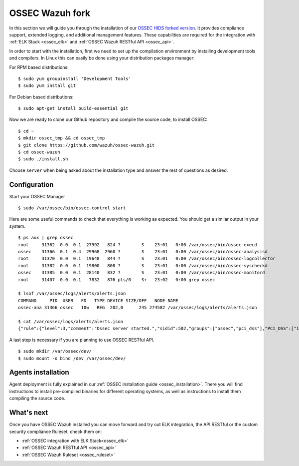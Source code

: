 .. _ossec_wazuh:

OSSEC Wazuh fork
================

In this section we will guide you through the installation of our `OSSEC HIDS forked version <https://github.com/wazuh/ossec-wazuh>`_. It provides compliance support, extended logging, and additional management features. These capabilities are required for the integration with :ref:`ELK Stack <ossec_elk>` and :ref:`OSSEC Wazuh RESTful API <ossec_api>`.

In order to start with the installation, first we need to set up the compilation environment by installing development tools and compilers. In Linux this can easily be done using your distribution packages manager:

For RPM based distributions: :: 

   $ sudo yum groupinstall 'Development Tools'
   $ sudo yum install git
 
For Debian based distributions: ::

   $ sudo apt-get install build-essential git

Now we are ready to clone our Github repository and compile the source code, to install OSSEC: ::

   $ cd ~
   $ mkdir ossec_tmp && cd ossec_tmp
   $ git clone https://github.com/wazuh/ossec-wazuh.git
   $ cd ossec-wazuh
   $ sudo ./install.sh

Choose ``server`` when being asked about the installation type and answer the rest of questions as desired.

Configuration
-------------

Start your OSSEC Manager ::

  $ sudo /var/ossec/bin/ossec-control start

Here are some useful commands to check that everything is working as expected. You should get  a similar output in your system. ::

  $ ps aux | grep ossec
  root     31362  0.0  0.1  27992   824 ?        S    23:01   0:00 /var/ossec/bin/ossec-execd
  ossec    31366  0.1  0.4  29968  2960 ?        S    23:01   0:00 /var/ossec/bin/ossec-analysisd
  root     31370  0.0  0.1  19648   844 ?        S    23:01   0:00 /var/ossec/bin/ossec-logcollector
  root     31382  0.0  0.1  19800   808 ?        S    23:01   0:00 /var/ossec/bin/ossec-syscheckd
  ossec    31385  0.0  0.1  28140   832 ?        S    23:01   0:00 /var/ossec/bin/ossec-monitord
  root     31407  0.0  0.1   7832   876 pts/0    S+   23:02   0:00 grep ossec
  
  $ lsof /var/ossec/logs/alerts/alerts.json 
  COMMAND     PID  USER   FD   TYPE DEVICE SIZE/OFF   NODE NAME
  ossec-ana 31366 ossec   10w   REG  202,0      245 274582 /var/ossec/logs/alerts/alerts.json
  
  $ cat /var/ossec/logs/alerts/alerts.json 
  {"rule":{"level":3,"comment":"Ossec server started.","sidid":502,"groups":["ossec","pci_dss"],"PCI_DSS":["10.6.1"]},"full_log":"ossec: Ossec started.","hostname":"vpc-agent-debian","timestamp":"2015 Nov 08 23:01:28","location":"ossec-monitord"}


A last step is necessary if you are planning to use OSSEC RESTful API. ::

 $ sudo mkdir /var/ossec/dev/
 $ sudo mount -o bind /dev /var/ossec/dev/ 


Agents installation
-------------------

Agent deployment is fully explained in our :ref:`OSSEC installation guide <ossec_installation>`. There you will find instructions to install pre-compiled binaries for different operating systems, as well as instructions to install them compiling the source code. 

What's next
-----------

Once you have OSSEC Wazuh installed you can move forward and try out ELK integration, the API RESTful or the custom security compliance Ruleset, check them on:

* :ref:`OSSEC integration with ELK Stack<ossec_elk>`
* :ref:`OSSEC Wazuh RESTful API <ossec_api>`
* :ref:`OSSEC Wazuh Ruleset <ossec_ruleset>`
